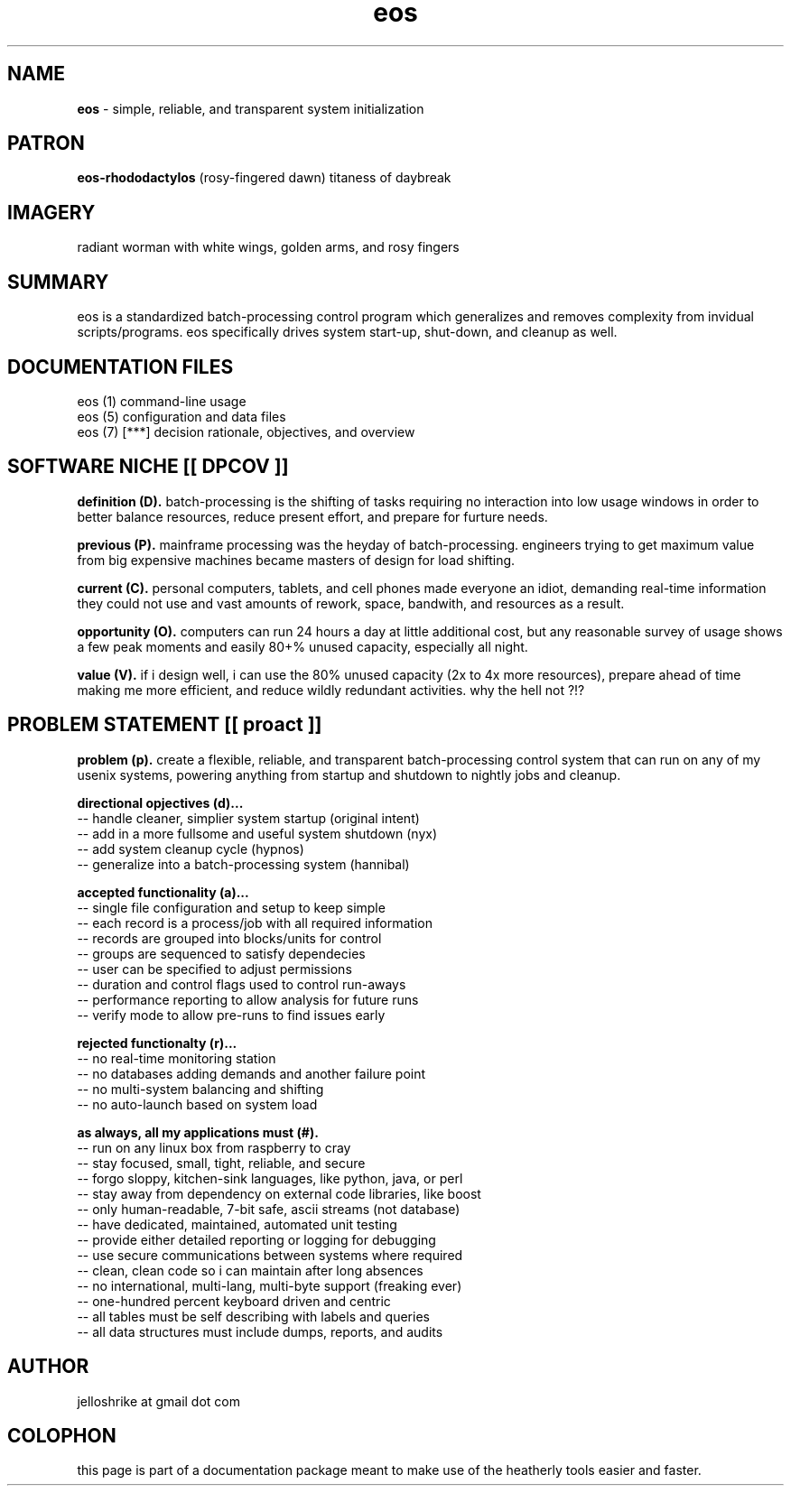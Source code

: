 .TH eos 7 2010-oct "linux" "heatherly custom tools manual"

.SH NAME
.B eos
\- simple, reliable, and transparent system initialization

.SH PATRON
.B eos-rhododactylos
(rosy-fingered dawn) titaness of daybreak

.SH IMAGERY
radiant worman with white wings, golden arms, and rosy fingers

.SH SUMMARY
eos is a standardized batch-processing control program which generalizes and
removes complexity from invidual scripts/programs.  eos specifically drives
system start-up, shut-down, and cleanup as well.

.SH DOCUMENTATION FILES
.nf
eos (1)            command-line usage 
.nf
eos (5)            configuration and data files
.nf
eos (7)      [***] decision rationale, objectives, and overview

.SH SOFTWARE NICHE [[ DPCOV ]]

.B definition (D).
batch-processing is the shifting of tasks requiring no interaction into low
usage windows in order to better balance resources, reduce present effort,
and prepare for furture needs.

.B previous (P).
mainframe processing was the heyday of batch-processing.  engineers trying
to get maximum value from big expensive machines became masters of design
for load shifting.

.B current (C).
personal computers, tablets, and cell phones made everyone an idiot, demanding
real-time information they could not use and vast amounts of rework, space,
bandwith, and resources as a result.

.B opportunity (O).
computers can run 24 hours a day at little additional cost, but any reasonable
survey of usage shows a few peak moments and easily 80+% unused capacity,
especially all night.

.B value (V).
if i design well, i can use the 80% unused capacity (2x to 4x more resources),
prepare ahead of time making me more efficient, and reduce wildly redundant
activities.  why the hell not ?!?

.SH PROBLEM STATEMENT [[ proact ]]

.B problem (p).
create a flexible, reliable, and transparent batch-processing control system
that can run on any of my usenix systems, powering anything from startup and
shutdown to nightly jobs and cleanup.

.B directional opjectives (d)...
   -- handle cleaner, simplier system startup (original intent)
   -- add in a more fullsome and useful system shutdown (nyx)
   -- add system cleanup cycle (hypnos)
   -- generalize into a batch-processing system (hannibal)

.B accepted functionality (a)...
   -- single file configuration and setup to keep simple
   -- each record is a process/job with all required information
   -- records are grouped into blocks/units for control
   -- groups are sequenced to satisfy dependecies
   -- user can be specified to adjust permissions
   -- duration and control flags used to control run-aways
   -- performance reporting to allow analysis for future runs
   -- verify mode to allow pre-runs to find issues early

.B rejected functionalty (r)...
   -- no real-time monitoring station
   -- no databases adding demands and another failure point
   -- no multi-system balancing and shifting
   -- no auto-launch based on system load

.B as always, all my applications must (#).  
   -- run on any linux box from raspberry to cray
   -- stay focused, small, tight, reliable, and secure
   -- forgo sloppy, kitchen-sink languages, like python, java, or perl
   -- stay away from dependency on external code libraries, like boost
   -- only human-readable, 7-bit safe, ascii streams (not database)
   -- have dedicated, maintained, automated unit testing
   -- provide either detailed reporting or logging for debugging
   -- use secure communications between systems where required
   -- clean, clean code so i can maintain after long absences
   -- no international, multi-lang, multi-byte support (freaking ever)
   -- one-hundred percent keyboard driven and centric
   -- all tables must be self describing with labels and queries
   -- all data structures must include dumps, reports, and audits

.SH AUTHOR
jelloshrike at gmail dot com

.SH COLOPHON
this page is part of a documentation package meant to make use of the
heatherly tools easier and faster.
